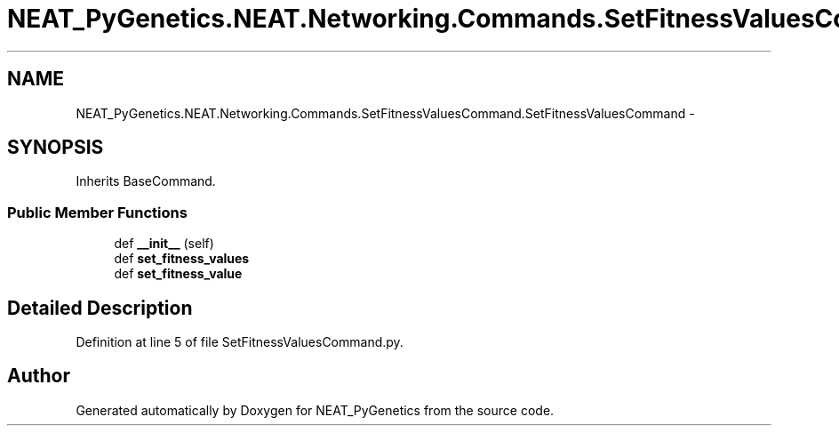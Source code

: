 .TH "NEAT_PyGenetics.NEAT.Networking.Commands.SetFitnessValuesCommand.SetFitnessValuesCommand" 3 "Wed Apr 6 2016" "NEAT_PyGenetics" \" -*- nroff -*-
.ad l
.nh
.SH NAME
NEAT_PyGenetics.NEAT.Networking.Commands.SetFitnessValuesCommand.SetFitnessValuesCommand \- 
.SH SYNOPSIS
.br
.PP
.PP
Inherits BaseCommand\&.
.SS "Public Member Functions"

.in +1c
.ti -1c
.RI "def \fB__init__\fP (self)"
.br
.ti -1c
.RI "def \fBset_fitness_values\fP"
.br
.ti -1c
.RI "def \fBset_fitness_value\fP"
.br
.in -1c
.SH "Detailed Description"
.PP 
Definition at line 5 of file SetFitnessValuesCommand\&.py\&.

.SH "Author"
.PP 
Generated automatically by Doxygen for NEAT_PyGenetics from the source code\&.
